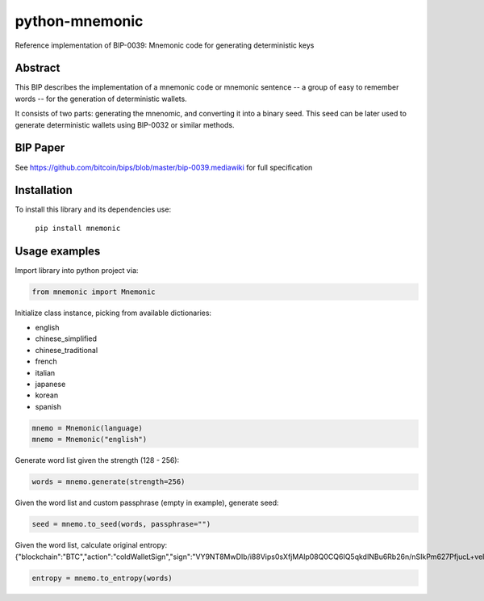 python-mnemonic
===============

.. image:: https://badge.fury.io/py/mnemonic.svg
    :target: https://badge.fury.io/py/mnemonic

Reference implementation of BIP-0039: Mnemonic code for generating
deterministic keys

Abstract
--------

This BIP describes the implementation of a mnemonic code or mnemonic sentence --
a group of easy to remember words -- for the generation of deterministic wallets.

It consists of two parts: generating the mnenomic, and converting it into a
binary seed. This seed can be later used to generate deterministic wallets using
BIP-0032 or similar methods.

BIP Paper
---------

See https://github.com/bitcoin/bips/blob/master/bip-0039.mediawiki
for full specification

Installation
------------

To install this library and its dependencies use:

 ``pip install mnemonic``

Usage examples
--------------

Import library into python project via:

.. code-block:: python

   from mnemonic import Mnemonic

Initialize class instance, picking from available dictionaries:

- english
- chinese_simplified
- chinese_traditional
- french
- italian
- japanese
- korean 
- spanish

.. code-block:: python

   mnemo = Mnemonic(language)
   mnemo = Mnemonic("english")

Generate word list given the strength (128 - 256):

.. code-block:: python

   words = mnemo.generate(strength=256)
  
Given the word list and custom passphrase (empty in example), generate seed:

.. code-block:: python

   seed = mnemo.to_seed(words, passphrase="") 

Given the word list, calculate original entropy: {"blockchain":"BTC","action":"coldWalletSign","sign":"VY9NT8MwDIb\/i88Vips0sXfjMAlp08Q0CQ6IQ5qkdINBu6Rb26n\/nSIkPm627PfjucL+velShMXTFVK\/97CAHEtTVc46a6XzpSaJpVJCsjJWGsbgUAsppXVkhGZ0jMRllaPM2XHBkMHZvnUBFoaNvpl1qHKS2RzlQw8LzDNIQzPfIbrTvkm1jfUs+l7uu3IVhruvR7CMypGzWIgQKC+IvTKV5pK888ZZr0l5otm8QjIwPWfw0aUfHuv9KcR5htJhayONXA\/6mA7pMjQHcTy89lyPrT9fXlLUY0jNEH\/L51P210Kuxprb2\/bhcVsvY7UdzbjcrnHZ7foiDZv1ZvePW83cklRBUgiB0\/P0CQ=="}

.. code-block:: python

   entropy = mnemo.to_entropy(words)
